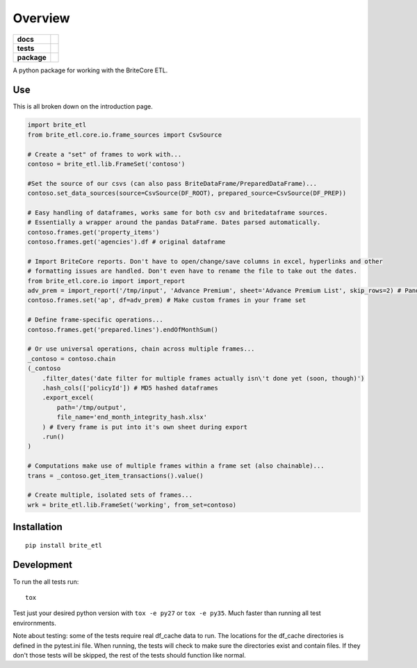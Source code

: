 ========
Overview
========

.. start-badges

.. list-table::
    :stub-columns: 1

    * - docs
      - |docs|
    * - tests
      - | |travis|
        | |codecov|
    * - package
      - |version| |wheel| |supported-versions|

.. |docs| image:: https://readthedocs.org/projects/brite_etl/badge/?style=flat
    :target: https://brite-etl.readthedocs.io/en/latest/readme.html
    :alt: Documentation Status

.. |travis| image:: https://travis-ci.org/haydenbbickerton/brite_etl.svg?branch=master
    :alt: Travis-CI Build Status
    :target: https://travis-ci.org/haydenbbickerton/brite_etl

.. |codecov| image:: https://codecov.io/github/haydenbbickerton/brite_etl/coverage.svg?branch=master
    :alt: Coverage Status
    :target: https://codecov.io/github/haydenbbickerton/brite_etl

.. |version| image:: https://img.shields.io/pypi/v/brite_etl.svg?style=flat
    :alt: PyPI Package latest release
    :target: https://pypi.python.org/pypi/brite_etl

.. |wheel| image:: https://img.shields.io/pypi/wheel/brite_etl.svg?style=flat
    :alt: PyPI Wheel
    :target: https://pypi.python.org/pypi/brite_etl

.. |supported-versions| image:: https://img.shields.io/pypi/pyversions/brite_etl.svg?style=flat
    :alt: Supported versions
    :target: https://pypi.python.org/pypi/brite_etl


.. end-badges

A python package for working with the BriteCore ETL.

Use
===========

This is all broken down on the introduction page.

.. code:: python

    import brite_etl
    from brite_etl.core.io.frame_sources import CsvSource

    # Create a "set" of frames to work with...
    contoso = brite_etl.lib.FrameSet('contoso')

    #Set the source of our csvs (can also pass BriteDataFrame/PreparedDataFrame)...
    contoso.set_data_sources(source=CsvSource(DF_ROOT), prepared_source=CsvSource(DF_PREP))

    # Easy handling of dataframes, works same for both csv and britedataframe sources.
    # Essentially a wrapper around the pandas DataFrame. Dates parsed automatically.
    contoso.frames.get('property_items')
    contoso.frames.get('agencies').df # original dataframe

    # Import BriteCore reports. Don't have to open/change/save columns in excel, hyperlinks and other
    # formatting issues are handled. Don't even have to rename the file to take out the dates.
    from brite_etl.core.io import import_report
    adv_prem = import_report('/tmp/input', 'Advance Premium', sheet='Advance Premium List', skip_rows=2) # Pandas DataFrame
    contoso.frames.set('ap', df=adv_prem) # Make custom frames in your frame set

    # Define frame-specific operations...
    contoso.frames.get('prepared.lines').endOfMonthSum()

    # Or use universal operations, chain across multiple frames...
    _contoso = contoso.chain
    (_contoso
        .filter_dates('date filter for multiple frames actually isn\'t done yet (soon, though)')
        .hash_cols(['policyId']) # MD5 hashed dataframes
        .export_excel(
            path='/tmp/output',
            file_name='end_month_integrity_hash.xlsx'
        ) # Every frame is put into it's own sheet during export
        .run()
    )

    # Computations make use of multiple frames within a frame set (also chainable)...
    trans = _contoso.get_item_transactions().value()

    # Create multiple, isolated sets of frames...
    wrk = brite_etl.lib.FrameSet('working', from_set=contoso)

Installation
============

::

    pip install brite_etl

Development
===========

To run the all tests run::

    tox

Test just your desired python version with ``tox -e py27`` or ``tox -e py35``. Much faster than running all test envirornments.

Note about testing: some of the tests require real df_cache data to run. The locations for the df_cache directories is defined in the pytest.ini file. When running, the tests will check to make sure the directories exist and contain files. If they don't those tests will be skipped, the rest of the tests should function like normal.

